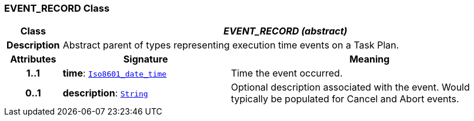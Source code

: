 === EVENT_RECORD Class

[cols="^1,3,5"]
|===
h|*Class*
2+^h|*__EVENT_RECORD (abstract)__*

h|*Description*
2+a|Abstract parent of types representing execution time events on a Task Plan.

h|*Attributes*
^h|*Signature*
^h|*Meaning*

h|*1..1*
|*time*: `link:/releases/BASE/{proc_release}/foundation_types.html#_iso8601_date_time_class[Iso8601_date_time^]`
a|Time the event occurred.

h|*0..1*
|*description*: `link:/releases/BASE/{proc_release}/foundation_types.html#_string_class[String^]`
a|Optional description associated with the event. Would typically be populated for Cancel and Abort events.
|===
